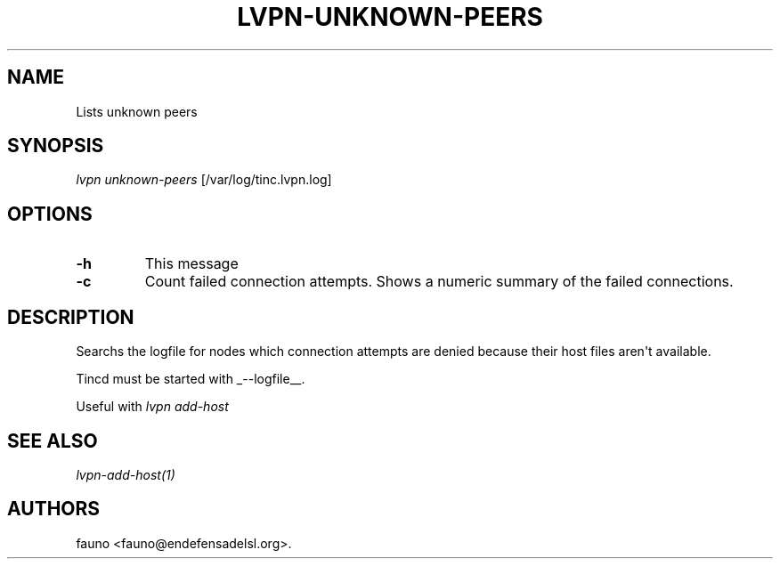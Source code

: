.TH "LVPN\-UNKNOWN\-PEERS" "1" "2013" "Manual de LibreVPN" "lvpn"
.SH NAME
.PP
Lists unknown peers
.SH SYNOPSIS
.PP
\f[I]lvpn unknown\-peers\f[] [/var/log/tinc.lvpn.log]
.SH OPTIONS
.TP
.B \-h
This message
.RS
.RE
.TP
.B \-c
Count failed connection attempts.
Shows a numeric summary of the failed connections.
.RS
.RE
.SH DESCRIPTION
.PP
Searchs the logfile for nodes which connection attempts are denied
because their host files aren\[aq]t available.
.PP
Tincd must be started with _\-\-logfile__.
.PP
Useful with \f[I]lvpn add\-host\f[]
.SH SEE ALSO
.PP
\f[I]lvpn\-add\-host(1)\f[]
.SH AUTHORS
fauno <fauno@endefensadelsl.org>.
